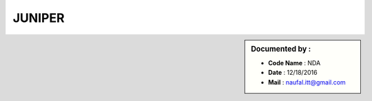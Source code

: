 JUNIPER
=======

.. sidebar:: Documented by :

     * **Code Name**    : NDA
     * **Date** 	: 12/18/2016
     * **Mail** 	: naufal.itt@gmail.com

